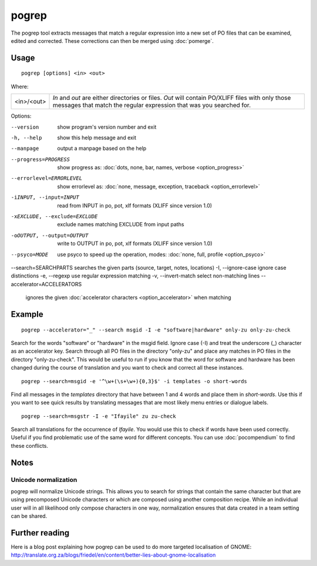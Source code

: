 
.. _pogrep:

pogrep
******

The pogrep tool extracts messages that match a regular expression into a new set
of PO files that can be examined, edited and corrected.  These corrections can
then be merged using :doc:`pomerge`.

.. _pogrep#usage:

Usage
=====

::

  pogrep [options] <in> <out>

Where:

+------------+------------------------------------------------------------------------------------+
| <in>/<out> | *In* and *out* are either directories or files.  *Out* will contain PO/XLIFF files |
|            | with only those messages that match the regular expression that was you searched   |
|            | for.                                                                               |
+------------+------------------------------------------------------------------------------------+

Options:

--version             show program's version number and exit
-h, --help           show this help message and exit
--manpage            output a manpage based on the help
--progress=PROGRESS    show progress as: :doc:`dots, none, bar, names, verbose <option_progress>`
--errorlevel=ERRORLEVEL
                      show errorlevel as: :doc:`none, message, exception,
                      traceback <option_errorlevel>`
-iINPUT, --input=INPUT   read from INPUT in po, pot, xlf formats (XLIFF since version 1.0)
-xEXCLUDE, --exclude=EXCLUDE  exclude names matching EXCLUDE from input paths
-oOUTPUT, --output=OUTPUT     write to OUTPUT in po, pot, xlf formats (XLIFF since version 1.0)
--psyco=MODE          use psyco to speed up the operation, modes: :doc:`none,
                      full, profile <option_psyco>`
--search=SEARCHPARTS searches the given parts (source, target, notes, locations)
-I, --ignore-case    ignore case distinctions
-e, --regexp         use regular expression matching
-v, --invert-match   select non-matching lines
--accelerator=ACCELERATORS
                      ignores the given :doc:`accelerator characters <option_accelerator>` when matching

.. _pogrep#example:

Example
=======

::

  pogrep --accelerator="_" --search msgid -I -e "software|hardware" only-zu only-zu-check

Search for the words "software" or "hardware" in the msgid field.  Ignore case
(-I) and treat the underscore (_) character as an accelerator key.  Search
through all PO files in the directory "only-zu" and place any matches in PO
files in the directory "only-zu-check".  This would be useful to run if you know that
the word for software and hardware has been changed during the course of translation and
you want to check and correct all these instances. ::

  pogrep --search=msgid -e '^\w+(\s+\w+){0,3}$' -i templates -o short-words

Find all messages in the *templates* directory that have between 1 and 4 words and place them
in *short-words*.  Use this if you want to see quick results by translating messages that
are most likely menu entries or dialogue labels. ::

  pogrep --search=msgstr -I -e "Ifayile" zu zu-check

Search all translations for the occurrence of *Ifayile*.  You would use this to check if words have
been used correctly.  Useful if you find problematic use of the same word for different concepts.
You can use :doc:`pocompendium` to find these conflicts.

.. _pogrep#notes:

Notes
=====

.. _pogrep#unicode_normalization:

Unicode normalization
---------------------

pogrep will normalize Unicode strings.  This allows you to search for strings that contain the same character but that are using precomposed Unicode characters or which are composed using another composition recipe.  While an individual user will in all likelihood only compose characters in one way, normalization ensures that data created in a team setting can be shared.

.. _pogrep#further_reading:

Further reading
===============
Here is a blog post explaining how pogrep can be used to do more targeted localisation of GNOME:
http://translate.org.za/blogs/friedel/en/content/better-lies-about-gnome-localisation

